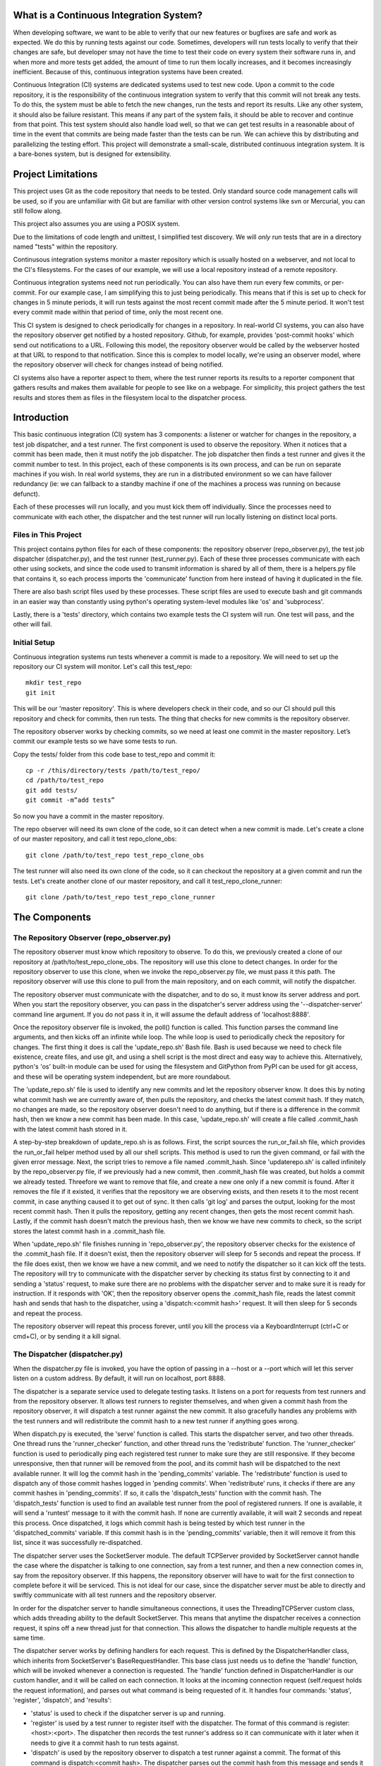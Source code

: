 What is a Continuous Integration System?
========================================

When developing software, we want to be able to verify that our new features or bugfixes are safe and work as expected. We do this by running tests against our code. Sometimes, developers will run tests locally to verify that their changes are safe, but developer smay not have the time to test their code on every system their software runs in, and when more and more tests get added, the amount of time to run them locally increases, and it becomes increasingly inefficient. Because of this, continuous integration systems have been created.

Continuous Integration (CI) systems are dedicated systems used to test new code. Upon a commit to the code repository, it is the responsibility of the continuous integration system to verify that this commit will not break any tests. To do this, the system must be able to fetch the new changes, run the tests and report its results. Like any other system, it should also be failure resistant. This means if any part of the system fails, it should be able to recover and continue from that point. This test system should also handle load well, so that we can get test results in a reasonable about of time in the event that commits are being made faster than the tests can be run. We can achieve this by distributing and parallelizing the testing effort. This project will demonstrate a small-scale, distributed continuous integration system. It is a bare-bones system, but is designed for extensibility.


Project Limitations
===================

This project uses Git as the code repository that needs to be tested. Only standard source code management calls will be used, so if you are unfamiliar with Git but are familiar with other version control systems like svn or Mercurial, you can still follow along.

This project also assumes you are using a POSIX system.

Due to the limitations of code length and unittest, I simplified test
discovery. We will *only* run tests that are in a directory named "tests" within
the repository.

Continusous integration systems monitor a master repository which is usually hosted on a webserver, and not local to the CI's filesystems. For the cases of our example, we will use a local repository instead of a remote repository.

Continuous integration systems need not run periodically. You can also have them run every few commits, or per-commit. For our example case, I am simplifying this to just being periodically. This means that if this is set up to check for changes in 5 minute periods, it will run tests against the most recent commit made after the 5 minute period. It won't test every commit made within that period of time, only the most recent one.

This CI system is designed to check periodically for changes in a repository. In real-world CI systems, you can also have the repository observer get notified by a hosted repository. Github, for example, provides 'post-commit hooks' which send out notifications to a URL. Following this model, the repository observer would be called by the webserver hosted at that URL to respond to that notification. Since this is complex to model locally, we're using an observer model, where the repository observer will check for changes instead of being notified.

CI systems also have a reporter aspect to them, where the test runner reports its results to a reporter component that gathers results and makes them available for people to see like on a webpage. For simplicity, this project gathers the test results and stores them as files in the filesystem local to the dispatcher process.

Introduction
============

This basic continuous integration (CI) system has 3 components: a listener or watcher for changes in the repository, a test job dispatcher, and a test runner. The first component is used to observe the repository. When it notices that a commit has been made, then it must notify the job dispatcher. The job dispatcher then finds a test runner and gives it the commit number to test.  In this project, each of these components is its own process, and can be run on separate machines if you wish. In real world systems, they are run in a distributed environment so we can have failover redundancy (ie: we can fallback to a standby machine if one of the machines a process was running on because defunct).

Each of these processes will run locally, and you must kick them off individually. Since the processes need to communicate with each other, the dispatcher and the test runner will run locally listening on distinct local ports.

Files in This Project
---------------------

This project contains python files for each of these components: the repository observer (repo_observer.py), the test job dispatcher (dispatcher.py), and the test runner (test_runner.py). Each of these three processes communicate with each other using sockets, and since the code used to transmit information is shared by all of them, there is a helpers.py file that contains it, so each process imports the 'communicate' function from here instead of having it duplicated in the file.

There are also bash script files used by these processes. These script files are used to execute bash and git commands in an easier way than constantly using python's operating system-level modules like 'os' and 'subprocess'.

Lastly, there is a 'tests' directory, which contains two example tests the CI system will run. One test will pass, and the other will fail.


Initial Setup
--------------

Continuous integration systems run tests whenever a commit is made to a repository. We will need to set up the repository our CI system will monitor.
Let's call this test_repo::

  mkdir test_repo
  git init

This will be our 'master repository'. This is where developers check in their code,
and so our CI should pull this repository and check for commits, then run
tests. The thing that checks for new commits is the repository observer.

The repository observer works by checking commits, so we need at least one commit in
the master repository. Let’s commit our example tests so we have some tests to run.

Copy the tests/ folder from this code base to test_repo and commit it::

  cp -r /this/directory/tests /path/to/test_repo/
  cd /path/to/test_repo
  git add tests/
  git commit -m”add tests”

So now you have a commit in the master repository.

The repo observer will need its own clone of the code, so it can detect when a new commit is made. Let's create a clone of our master repository, and call it test repo_clone_obs::

  git clone /path/to/test_repo test_repo_clone_obs

The test runner will also need its own clone of the code, so it can checkout the repository at a given commit and run the tests. Let's create another clone of our master repository, and call it test_repo_clone_runner::

  git clone /path/to/test_repo test_repo_clone_runner

The Components
==============

The Repository Observer (repo_observer.py)
------------------------------------------

The repository observer must know which repository to observe. To do this, we previously created a clone of our repository at /path/to/test_repo_clone_obs. The repository will use this clone to detect changes. In order for the repository observer to use this clone, when we invoke the repo_observer.py file, we must pass it this path. The repository observer will use this clone to pull from the main repository, and on each commit, will notify the dispatcher.

The repository observer must communicate with the dispatcher, and to do so, it must know its server address and port. When you start the repository observer, you can pass in the dispatcher's server address using the '--dispatcher-server' command line argument. If you do not pass it in, it will assume the default address of 'localhost:8888'. 

Once the repository observer file is invoked, the poll() function is called. This function parses the command line arguments, and then kicks off an infinite while loop. The while loop is used to periodically check the repository for changes. The first thing it does is call the 'update_repo.sh' Bash file. Bash is used because we need to check file existence, create files, and use git, and using a shell script is the most direct and easy way to achieve this. Alternatively, python's 'os' built-in module can be used for using the filesystem and GitPython from PyPI can be used for git access, and these will be operating system independent, but are more roundabout.

The 'update_repo.sh' file is used to identify any new commits and let the repository observer know. It does this by noting what commit hash we are currently aware of, then pulls the repository, and checks the latest commit hash. If they match, no changes are made, so the repository observer doesn't need to do anything, but if there is a difference in the commit hash, then we know a new commit has been made. In this case, 'update_repo.sh' will create a file called .commit_hash with the latest commit hash stored in it.

A step-by-step breakdown of update_repo.sh is as follows. First, the script sources the run_or_fail.sh file, which provides the run_or_fail helper method used by all our shell scripts. This method is used to run the given command, or fail with the given error message. Next, the script tries to remove a file named .commit_hash. Since 'updaterepo.sh' is called infinitely by the repo_observer.py file, if we previously had a new commit, then .commit_hash file was created, but holds a commit we already tested. Threefore we want to remove that file, and create a new one only if a new commit is found. After it removes the file if it existed, it verifies that the repository we are observing exists, and then resets it to the most recent commit, in case anything caused it to get out of sync. It then calls 'git log' and parses the output, looking for the most recent commit hash. Then it pulls the repository, getting any recent changes, then gets the most recent commit hash. Lastly, if the commit hash doesn't match the previous hash, then we know we have new commits to check, so the script stores the latest commit hash in a .commit_hash file.

When 'update_repo.sh' file finishes running in 'repo_observer.py', the repository observer checks for the existence of the .commit_hash file. If it doesn't exist, then the repository observer will sleep for 5 seconds and repeat the process. If the file does exist, then we know we have a new commit, and we need to notify the dispatcher so it can kick off the tests. The repository will try to communicate with the dispatcher server by checking its status first by connecting to it and sending a 'status' request, to make sure there are no problems with the dispatcher server and to make sure it is ready for instruction. If it responds with 'OK', then the repository observer opens the .commit_hash file, reads the latest commit hash and sends that hash to the dispatcher, using a 'dispatch:<commit hash>' request. It will then sleep for 5 seconds and repeat the process.

The repository observer will repeat this process forever, until you kill the process via a KeyboardInterrupt (ctrl+C or cmd+C), or by sending it a kill signal.

The Dispatcher (dispatcher.py)
------------------------------------------

When the dispatcher.py file is invoked, you have the option of passing in a --host or a --port which will let this server listen on a custom address. By default, it will run on localhost, port 8888.

The dispatcher is a separate service used to delegate testing tasks. It listens on a port for requests from test runners and from the repository observer. It allows test runners to register themselves, and when given a commit hash from the repository observer, it will dispatch a test runner against the new commit. It also gracefully handles any problems with the test runners and will redistribute the commit hash to a new test runner if anything goes wrong.

When dispatch.py is executed, the 'serve' function is called. This starts the dispatcher server, and two other threads. One thread runs the 'runner_checker' function, and other thread runs the 'redistribute' function. The 'runner_checker' function is used to periodically ping each registered test runner to make sure they are still responsive. If they become unresponsive, then that runner will be removed from the pool, and its commit hash will be dispatched to the next available runner. It will log the commit hash in the 'pending_commits' variable. The 'redistribute' function is used to dispatch any of those commit hashes logged in 'pending commits'. When 'redistribute' runs, it checks if there are any commit hashes in 'pending_commits'. If so, it calls the 'dispatch_tests' function with the commit hash. The 'dispatch_tests' function is used to find an available test runner from the pool of registered runners. If one is available, it will send a 'runtest' message to it with the commit hash. If none are currently available, it will wait 2 seconds and repeat this process. Once dispatched, it logs which commit hash is being tested by which test runner in the 'dispatched_commits' variable. If this commit hash is in the 'pending_commits' variable, then it will remove it from this list, since it was successfully re-dispatched.

The dispatcher server uses the SocketServer module. The default TCPServer provided by SocketServer cannot handle the case where the dispatcher is talking to one connection, say from a test runner, and then a new connection comes in, say from the repository observer. If this happens, the reponsitory observer will have to wait for the first connection to complete before it will be serviced. This is not ideal for our case, since the dispatcher server must be able to directly and swiftly communicate with all test runners and the repository observer.

In order for the dispatcher server to handle simultaneous connections, it uses the ThreadingTCPServer custom class, which adds threading ability to the default SocketServer. This means that anytime the dispatcher receives a connection request, it spins off a new thread just for that connection. This allows the dispatcher to handle multiple requests at the same time.

The dispatcher server works by defining handlers for each request. This is defined by the DispatcherHandler class, which inherits from SocketServer's BaseRequestHandler. This base class just needs us to define the 'handle' function, which will be invoked whenever a connection is requested. The 'handle' function defined in DispatcherHandler is our custom handler, and it will be called on each connection. It looks at the incoming connection request (self.request holds the request information), and parses out what command is being requested of it. It handles four commands: 'status', 'register', 'dispatch', and 'results':

- 'status' is used to check if the dispatcher server is up and running.

- 'register' is used by a test runner to register itself with the dispatcher. The format of this command is register:<host>:<port>. The dispatcher then records the test runner's address so it can communicate with it later when it needs to give it a commit hash to run tests against.

- 'dispatch' is used by the repository observer to dispatch a test runner against a commit. The format of this command is dispatch:<commit hash>. The dispatcher parses out the commit hash from this message and sends it to the test runner. 

- 'results' is used by a test runner when it has finished a test run and needs to report its results. The format of this command is results:<commit hash>:<length of results data in bytes>:<results>. The <commit hash> is used to identify which commit hash the tests were run against. The <length of results data in bytes> is used to figure out how big a buffer is needed to read the results data into. Lastly, <results> holds the actual result output.

In order for the dispatcher to do anything useful, it needs to have at least one test runner registered. When 'register' is called, it stores the runner's information in a list (the 'runners' object attached to the ThreadingTCPServer object).

When 'dispatch' is called, if the dispatcher has test runners registered with it, it will send back an 'OK' response, and will call the 'dispatch_tests' function. 

When 'results' is called, the dispatcher parses out the commit hash and the test results from the message, and stores the test results in a file within the 'test_results' folder, using the commit hash as the file name.

The Test Runner (test_runner.py)
------------------------------------------
    Ideas to explore:
        What the organizational units are (e.g. modules, classes)
        Why things were modularized the way they were
        Points of extensibility
        Tradeoffs: time/space, performance/readability, etc.
        Patterns or principles used that could be applied elsewhere
    Conclusion:
        Further extensions that could be made
        Similar real-world projects to explore


Points of Extensibility
=======================

* Have the test runner or dispatcher report results to a result gathering process, which will host results publicly.

